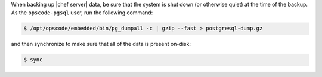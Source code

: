 .. The contents of this file may be included in multiple topics.
.. This file should not be changed in a way that hinders its ability to appear in multiple documentation sets.


When backing up |chef server| data, be sure that the system is shut down (or otherwise quiet) at the time of the backup. As the ``opscode-pgsql`` user, run the following command:

.. code-block:: bash

   $ /opt/opscode/embedded/bin/pg_dumpall -c | gzip --fast > postgresql-dump.gz

and then synchronize to make sure that all of the data is present on-disk:

.. code-block:: bash

   $ sync

